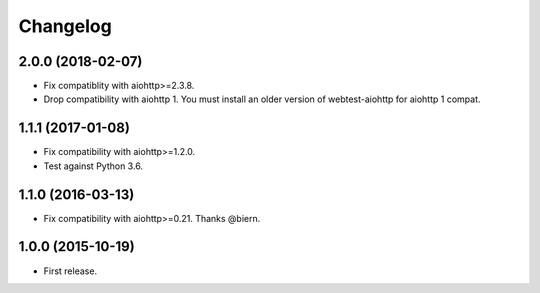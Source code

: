 *********
Changelog
*********

2.0.0 (2018-02-07)
==================

* Fix compatiblity with aiohttp>=2.3.8.
* Drop compatibility with aiohttp 1. You must install an older version
  of webtest-aiohttp for aiohttp 1 compat.

1.1.1 (2017-01-08)
==================

* Fix compatibility with aiohttp>=1.2.0.
* Test against Python 3.6.

1.1.0 (2016-03-13)
==================

* Fix compatibility with aiohttp>=0.21. Thanks @biern.

1.0.0 (2015-10-19)
==================

* First release.
